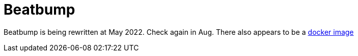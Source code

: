 = Beatbump

Beatbump is being rewritten at May 2022. Check again in Aug. There also appears to be a https://hub.docker.com/r/snuffydev/beatbump[docker image]